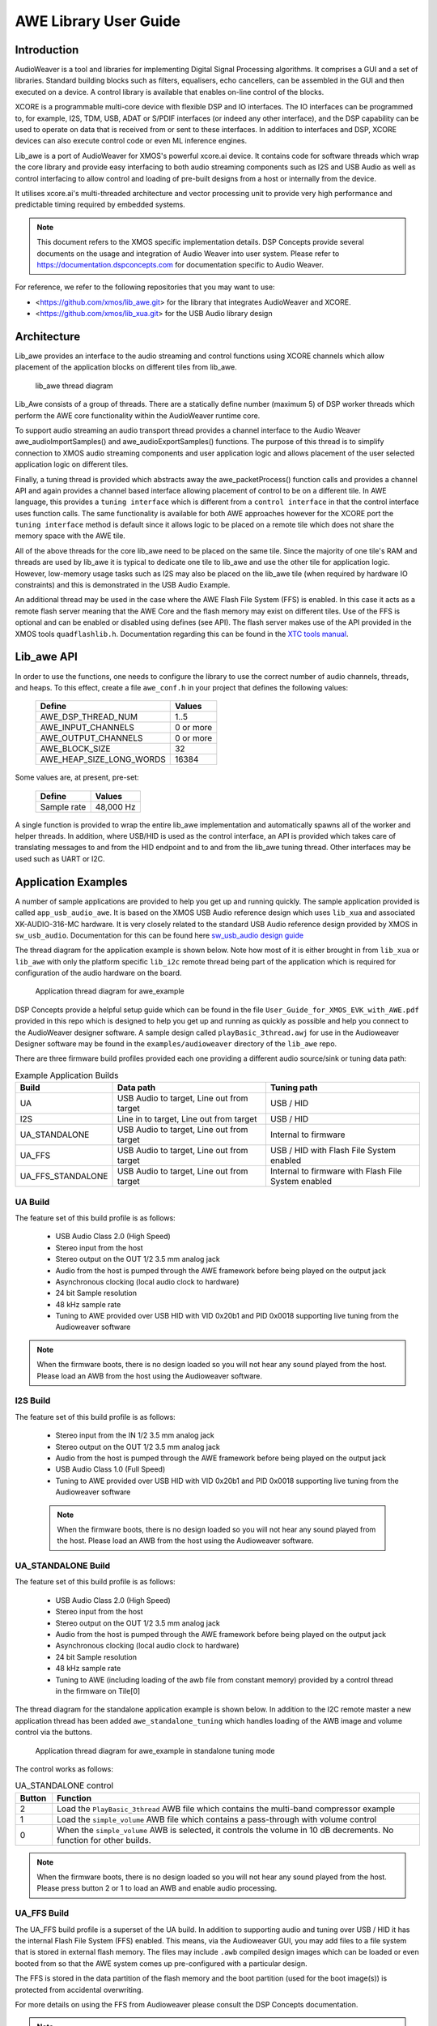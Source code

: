 AWE Library User Guide
======================


Introduction
------------

AudioWeaver is a tool and libraries for implementing Digital Signal Processing algorithms. It comprises a GUI and a set of libraries. Standard building blocks such as filters, equalisers, echo cancellers, can be assembled in the GUI and then executed on a device. A control library is available that enables on-line control of the blocks.

XCORE is a programmable multi-core device with flexible DSP and IO interfaces. The IO interfaces can be programmed to, for example, I2S, TDM, USB, ADAT or S/PDIF interfaces (or indeed any other interface), and the DSP capability can be used to operate on data that is received from or sent to these interfaces. In addition to interfaces and DSP, XCORE devices can also execute control code or even ML inference engines.

Lib_awe is a port of AudioWeaver for XMOS's powerful xcore.ai device. It contains code for software threads which wrap the core library and provide easy interfacing to both audio streaming components such as I2S and USB Audio as well as control interfacing to allow control and loading of pre-built designs from a host or internally from the device.

It utilises xcore.ai's multi-threaded architecture and vector processing unit to provide very high performance and predictable timing required by embedded systems.

.. note::
    This document refers to the XMOS specific implementation details. DSP Concepts provide several documents on the usage and integration of Audio Weaver into user system. Please refer to https://documentation.dspconcepts.com for documentation specific to Audio Weaver.

For reference, we refer to the following repositories that you may want to
use:

* <https://github.com/xmos/lib_awe.git> for the library that integrates
  AudioWeaver and XCORE.

* <https://github.com/xmos/lib_xua.git> for the USB Audio library
  design

Architecture
------------

Lib_awe provides an interface to the audio streaming and control functions using XCORE channels which allow placement of the application blocks on different tiles from lib_awe.

.. figure:: ./images/lib_awe.png
   :width: 100%

   lib_awe thread diagram


Lib_Awe consists of a group of threads. There are a statically define number (maximum 5) of DSP worker threads which perform the AWE core functionality within the AudioWeaver runtime core.

To support audio streaming an audio transport thread provides a channel interface to the Audio Weaver awe_audioImportSamples() and awe_audioExportSamples() functions. The purpose of this thread is to simplify connection to XMOS audio streaming components and user application logic and allows placement of the user selected application logic on different tiles.

Finally, a tuning thread is provided which abstracts away the awe_packetProcess() function calls and provides a channel API and again provides a channel based interface allowing placement of control to be on a different tile. In AWE language, this provides a ``tuning interface`` which is different from a ``control interface`` in that the control interface uses function calls. The same functionality is available for both AWE approaches however for the XCORE port the ``tuning interface`` method is default since it allows logic to be placed on a remote tile which does not share the memory space with the AWE tile.

All of the above threads for the core lib_awe need to be placed on the same tile. Since the majority of one tile's RAM and threads are used by lib_awe it is typical to dedicate one tile to lib_awe and use the other tile for application logic. However, low-memory usage tasks such as I2S may also be placed on the lib_awe tile (when required by hardware IO constraints) and this is demonstrated in the USB Audio Example.

An additional thread may be used in the case where the AWE Flash File System (FFS) is enabled. In this case it acts as a remote flash server meaning that the AWE Core and the flash memory may exist on different tiles. Use of the FFS is optional and can be enabled or disabled using defines (see API). The flash server makes use of the API provided in the XMOS tools ``quadflashlib.h``. Documentation regarding this can be found in the `XTC tools manual <https://www.xmos.com/documentation/XM-014363-PC-9/html/tools-guide/tools-ref/libraries/libflash-api/libflash-api.html>`_. 

Lib_awe API
-----------

In order to use the functions, one needs to configure the library to use the correct number of audio channels, threads, and heaps. To this effect, create a file ``awe_conf.h`` in your project that defines the following values:

  =============================== ===========
  Define                          Values
  =============================== ===========
  AWE_DSP_THREAD_NUM              1..5
  AWE_INPUT_CHANNELS              0 or more
  AWE_OUTPUT_CHANNELS             0 or more
  AWE_BLOCK_SIZE                  32
  AWE_HEAP_SIZE_LONG_WORDS        16384
  =============================== ===========

Some values are, at present, pre-set:

  =============================== ===========
  Define                          Values
  =============================== ===========
  Sample rate                     48,000 Hz
  =============================== ===========


A single function is provided to wrap the entire lib_awe implementation and automatically spawns all of the worker and helper threads. In addition, where USB/HID is used as the control interface, an API is provided which takes care of translating messages to and from the HID endpoint and to and from the lib_awe tuning thread. Other interfaces may be used such as UART or I2C.

.. doxygengroup:: lib_awe
    :content-only:

Application Examples
--------------------

A number of sample applications are provided to help you get up and running quickly. The sample application provided is called ``app_usb_audio_awe``. It is based on the XMOS USB Audio reference design which uses ``lib_xua`` and associated XK-AUDIO-316-MC hardware. It is very closely related to the standard USB Audio reference design provided by XMOS in ``sw_usb_audio``. Documentation for this can be found here `sw_usb_audio design guide <https://www.xmos.com/download/sw_usb_audio:-sw_usb_audio-(user-guide)(v8_1_0).pdf>`_

The thread diagram for the application example is shown below. Note how most of it is either brought in from ``lib_xua`` or ``lib_awe`` with only the platform specific ``lib_i2c`` remote thread being part of the application which is required for configuration of the audio hardware on the board.

.. figure:: ./images/awe_example_ua.png
   :width: 75%

   Application thread diagram for awe_example

DSP Concepts provide a helpful setup guide which can be found in the file ``User_Guide_for_XMOS_EVK_with_AWE.pdf`` provided in this repo which is designed to help you get up and running as quickly as possible and help you connect to the AudioWeaver designer software. A sample design called ``playBasic_3thread.awj`` for use in the Audioweaver Designer software may be found in the ``examples/audioweaver`` directory of the ``lib_awe`` repo.

There are three firmware build profiles provided each one providing a different audio source/sink or tuning data path:

.. list-table:: Example Application Builds
   :widths: 25 50 50
   :header-rows: 1
   :align: center

   * - Build
     - Data path
     - Tuning path
   * - UA
     - USB Audio to target, Line out from target
     - USB / HID
   * - I2S
     - Line in to target, Line out from target
     - USB / HID
   * - UA_STANDALONE
     - USB Audio to target, Line out from target
     - Internal to firmware
   * - UA_FFS
     - USB Audio to target, Line out from target
     - USB / HID with Flash File System enabled
   * - UA_FFS_STANDALONE
     - USB Audio to target, Line out from target
     - Internal to firmware with Flash File System enabled

UA Build
........


The feature set of this build profile is as follows:

    - USB Audio Class 2.0 (High Speed)
    - Stereo input from the host
    - Stereo output on the OUT 1/2 3.5 mm analog jack
    - Audio from the host is pumped through the AWE framework before being played on the output jack
    - Asynchronous clocking (local audio clock to hardware)
    - 24 bit Sample resolution
    - 48 kHz sample rate
    - Tuning to AWE provided over USB HID with VID 0x20b1 and PID 0x0018 supporting live tuning from the Audioweaver software

.. note::
    When the firmware boots, there is no design loaded so you will not hear any sound played from the host. Please load an AWB from the host using the Audioweaver software.


I2S Build
.........

The feature set of this build profile is as follows:


    - Stereo input from the IN 1/2 3.5 mm analog jack
    - Stereo output on the OUT 1/2 3.5 mm analog jack
    - Audio from the host is pumped through the AWE framework before being played on the output jack
    - USB Audio Class 1.0 (Full Speed)
    - Tuning to AWE provided over USB HID with VID 0x20b1 and PID 0x0018 supporting live tuning from the Audioweaver software

    .. note::
        When the firmware boots, there is no design loaded so you will not hear any sound played from the host. Please load an AWB from the host using the Audioweaver software.


UA_STANDALONE Build
...................

The feature set of this build profile is as follows:

    - USB Audio Class 2.0 (High Speed)
    - Stereo input from the host
    - Stereo output on the OUT 1/2 3.5 mm analog jack
    - Audio from the host is pumped through the AWE framework before being played on the output jack
    - Asynchronous clocking (local audio clock to hardware)
    - 24 bit Sample resolution
    - 48 kHz sample rate
    - Tuning to AWE (including loading of the awb file from constant memory) provided by a control thread in the firmware on Tile[0]


The thread diagram for the standalone application example is shown below. In addition to the I2C remote master a new application thread has been added ``awe_standalone_tuning`` which handles loading of the AWB image and volume control via the buttons.

.. figure:: ./images/awe_example_ua_standalone.png
   :width: 65%

   Application thread diagram for awe_example in standalone tuning mode

The control works as follows:

.. list-table:: UA_STANDALONE control
   :widths: 5 50
   :header-rows: 1
   :align: center

   * - Button
     - Function
   * - 2
     - Load the ``PlayBasic_3thread`` AWB file which contains the multi-band compressor example
   * - 1
     - Load the ``simple_volume`` AWB file which contains a pass-through with volume control
   * - 0
     - When the ``simple_volume`` AWB is selected, it controls the volume in 10 dB decrements. No function for other builds.

.. note::
    When the firmware boots, there is no design loaded so you will not hear any sound played from the host. Please press button 2 or 1 to load an AWB and enable audio processing.

UA_FFS Build
............

The UA_FFS build profile is a superset of the UA build. In addition to supporting audio and tuning over USB / HID it has the internal Flash File System (FFS) enabled. This means, via the Audioweaver GUI, you may add files to a file system that is stored in external flash memory. The files may include ``.awb`` compiled design images which can be loaded or even booted from so that the AWE system comes up pre-configured with a particular design.

The FFS is stored in the data partition of the flash memory and the boot partition (used for the boot image(s)) is protected from accidental overwriting.

For more details on using the FFS from Audioweaver please consult the DSP Concepts documentation.

.. note::
    When using the FFS ensure that the timeout setting in the AWE Server "Change Connection" dialogue is increased to 5000 ms. This is because some of the low-level flash operations may exceed the 1500 ms default timeout setting which will cause communications errors.

A thread diagram showing the addition of the FFS flash server thread, which manages the low-level flash accesses can be seen below.

.. figure:: ./images/awe_example_ua_ffs.png
   :width: 75%

   Application thread diagram for awe_example with FFS


UA_FFS_STANDALONE Build
.......................

The UA_FFS_STANDALONE build profile is closest to the UA_STANDALONE build profile except with the FFS enabled. The button assignment is the same as UA_STANDALONE except that, instead of loading the AWB files from C arrays, they are loaded from file in the FFS. As with the UA_FFS build profile, the USB tuning interface is disabled and handled internally by firmware from the task contained in ``awe_standalone_tuning.c``.


Building the Examples
.....................

The following section assumes you have downloaded and installed the XMOS `tools <https://www.xmos.com/software-tools/>`_ minimum version 15.2.1. Now open a tools command prompt.

You will first need to download both ``lib_awe`` and ``xcommon_cmake`` to your chose sandbox directory::

    cd my_sandbox
    git clone git@github.com:xmos/lib_awe.git
    git clone -b v1.2.0 git@github.com:xmos/xcommon_cmake

Your sandbox root directory listing will look something like this::

    lib_awe     xcommon_cmake

Next you need to set the environment for xcommon-cmake:

.. tab:: MacOS and Linux

    .. code-block:: console

       # MacOS and Linux
       export XMOS_CMAKE_PATH=/home/user/xcommon_cmake

.. tab:: Windows

    .. code-block:: console

       # Windows
       set XMOS_CMAKE_PATH=C:\Users\user\xcommon_cmake


Finally, ensure you have the lib_awe.a file placed in the lib_awe/lib/xs3a directory. This is the core archive file containing the AWE library::

    cp lib_awe.a lib_awe/lib_awe/lib/xs3a

.. note::
    The ``lib_awe.a`` file is not provided as part of the lib_awe repository for security reasons. Please obtain this from your XMOS contact directly.



To build using xcommon-cmake:

.. tab:: MacOS and Linux

    .. code-block:: console

       # MacOS and Linux
       cd lib_awe
       cd examples
       cd app_usb_audio_awe
       cmake -G "Unix Makefiles" -B build
       xmake -j -C build

.. tab:: Windows

    .. code-block:: console

       # Windows
       cd lib_awe
       cd examples
       cd app_usb_audio_awe
       cmake -G "Unix Makefiles" -B build
       xmake -C build


This will build both the UA (USB Audio) and I2S (I2S only for data transport but with USB/HID enabled for control) binaries. All of the required dependencies will be downloaded at this step. This will only happen the first time you build.

The application uses approximately 30-48 kB on Tile[0] depending on build and 510 kB on Tile[1], of 512 kB on each tile when allocating a generous 44 k long-words for ``AWE_HEAP_SIZE_LONG_WORDS``.

Running the Examples
....................

To run the application use the following command from the lib_awe/app_usb_audio_awe directory where <build> should be one of UA, I2S or UA_STANDALONE::

    xrun bin/<build>/app_usb_audio_awe_<build>.xe

Alternatively to make the design non-volatile by programming in to flash memory use the following command:


.. tab:: UA, I2S_ONLY, UA_STANDALONE

    .. code-block:: console

       # UA, I2S_ONLY, UA_STANDALONE
       xflash bin/<build>/app_usb_audio_awe_<build>.xe

.. tab:: UA_FFS

    .. code-block:: console

       # UA_FFS
       xflash --factory bin/UA_FFS/app_usb_audio_awe_UA_FFS.xe --boot-partition-size 0x80000


.. tab:: UA_FFS_STANDALONE

   .. code-block:: console

      # UA_FFS
      xflash --factory bin/UA_FFS/app_usb_audio_awe_UA_FFS.xe --boot-partition-size 0x80000 --data ../examples/audioweaver/awb_files/data_partition_ffs.bin

The figure ``0x80000`` equates to 512 kB which is the amount of space reserved for the boot partition. For this example, the required storage in flash for the application is in the order of 380 kB leaving around 132 kB of space for the application to grow if needed. A simple way to determine the required boot partition size if to run the following command and then inspect the file size of ``boot.bin``::

    xflash -o flash.bin app_usb_audio_awe/bin/UA_FFS/app_usb_audio_awe_UA_FFS.xe 

In this case the rest of the flash beyond the boot partition (for this target 3.5 MB) is available for the FFS.


Once flashed or run, the USB audio device should appear in your host OS's audio settings window (except for I2S_ONLY).

.. note::
    No audio will be passed through from the host to the 3.5 mm jack until an AWE design is loaded.

For designs which are tuned via USB/HID you may connect Audioweaver designer via USB/HID according to the documentation in the ``User_Guide_for_XMOS_EVK_with_AWE.pdf`` file which can be found in the ``lib_awe`` repo doc directory.
